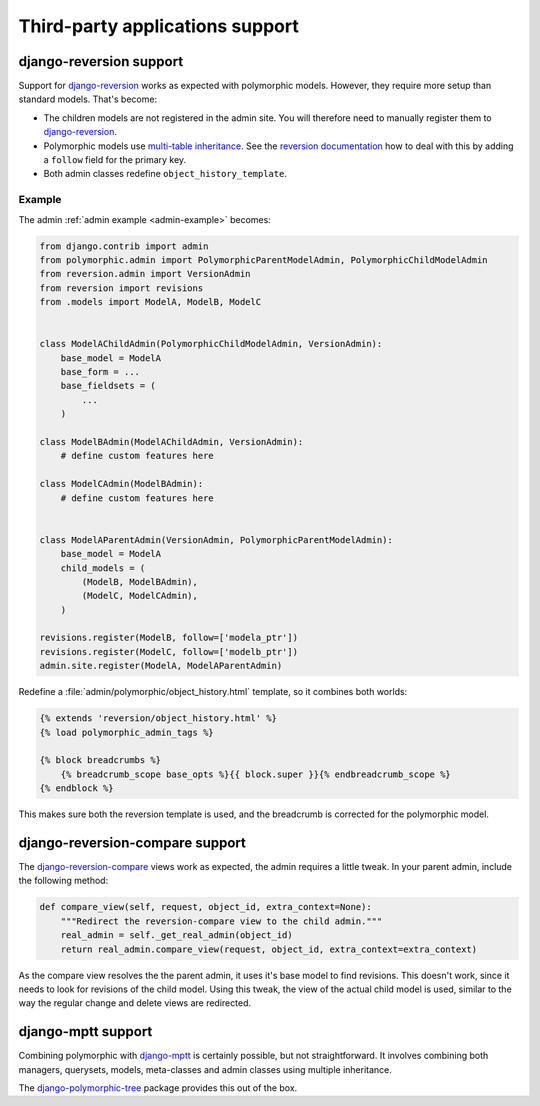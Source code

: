 Third-party applications support
================================

django-reversion support
------------------------

Support for django-reversion_ works as expected with polymorphic models.
However, they require more setup than standard models. That's become:

* The children models are not registered in the admin site.
  You will therefore need to manually register them to django-reversion_.
* Polymorphic models use `multi-table inheritance <https://docs.djangoproject.com/en/dev/topics/db/models/#multi-table-inheritance>`_.
  See the `reversion documentation <https://django-reversion.readthedocs.io/en/latest/api.html#multi-table-inheritance>`_
  how to deal with this by adding a ``follow`` field for the primary key.
* Both admin classes redefine ``object_history_template``.


Example
~~~~~~~

The admin :ref:`admin example <admin-example>` becomes:

.. code-block:: python

    from django.contrib import admin
    from polymorphic.admin import PolymorphicParentModelAdmin, PolymorphicChildModelAdmin
    from reversion.admin import VersionAdmin
    from reversion import revisions
    from .models import ModelA, ModelB, ModelC


    class ModelAChildAdmin(PolymorphicChildModelAdmin, VersionAdmin):
        base_model = ModelA
        base_form = ...
        base_fieldsets = (
            ...
        )

    class ModelBAdmin(ModelAChildAdmin, VersionAdmin):
        # define custom features here

    class ModelCAdmin(ModelBAdmin):
        # define custom features here


    class ModelAParentAdmin(VersionAdmin, PolymorphicParentModelAdmin):
        base_model = ModelA
        child_models = (
            (ModelB, ModelBAdmin),
            (ModelC, ModelCAdmin),
        )

    revisions.register(ModelB, follow=['modela_ptr'])
    revisions.register(ModelC, follow=['modelb_ptr'])
    admin.site.register(ModelA, ModelAParentAdmin)

Redefine a :file:`admin/polymorphic/object_history.html` template, so it combines both worlds:

.. code-block:: html+django

    {% extends 'reversion/object_history.html' %}
    {% load polymorphic_admin_tags %}

    {% block breadcrumbs %}
        {% breadcrumb_scope base_opts %}{{ block.super }}{% endbreadcrumb_scope %}
    {% endblock %}

This makes sure both the reversion template is used, and the breadcrumb is corrected for the polymorphic model.

.. _django-reversion-compare-support:

django-reversion-compare support
--------------------------------

The django-reversion-compare_ views work as expected, the admin requires a little tweak.
In your parent admin, include the following method:

.. code-block:: python

    def compare_view(self, request, object_id, extra_context=None):
        """Redirect the reversion-compare view to the child admin."""
        real_admin = self._get_real_admin(object_id)
        return real_admin.compare_view(request, object_id, extra_context=extra_context)

As the compare view resolves the the parent admin, it uses it's base model to find revisions.
This doesn't work, since it needs to look for revisions of the child model. Using this tweak,
the view of the actual child model is used, similar to the way the regular change and delete views are redirected.


django-mptt support
-------------------

Combining polymorphic with django-mptt_ is certainly possible, but not straightforward.
It involves combining both managers, querysets, models, meta-classes and admin classes
using multiple inheritance.

The django-polymorphic-tree_ package provides this out of the box.


.. _django-reversion: https://github.com/etianen/django-reversion
.. _django-reversion-compare: https://github.com/jedie/django-reversion-compare
.. _django-mptt: https://github.com/django-mptt/django-mptt
.. _django-polymorphic-tree: https://github.com/edoburu/django-polymorphic-tree
